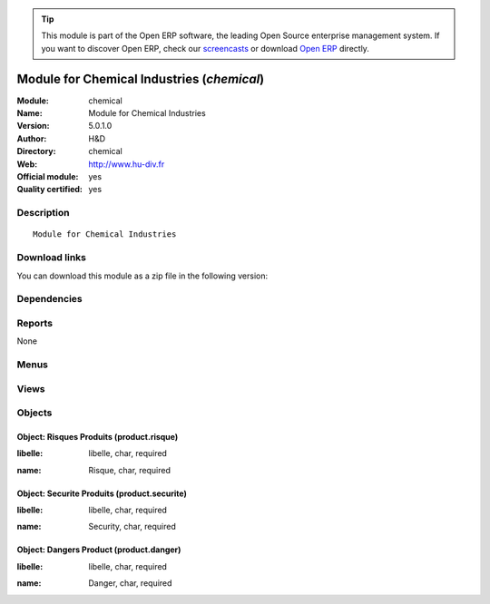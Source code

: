 
.. i18n: .. module:: chemical
.. i18n:     :synopsis: Module for Chemical Industries (Official, Quality Certified)
.. i18n:     :noindex:
.. i18n: .. 

.. module:: chemical
    :synopsis: Module for Chemical Industries (Official, Quality Certified)
    :noindex:
.. 

.. i18n: .. raw:: html
.. i18n: 
.. i18n:       <br />
.. i18n:     <link rel="stylesheet" href="../_static/hide_objects_in_sidebar.css" type="text/css" />

.. raw:: html

      <br />
    <link rel="stylesheet" href="../_static/hide_objects_in_sidebar.css" type="text/css" />

.. i18n: .. tip:: This module is part of the Open ERP software, the leading Open Source 
.. i18n:   enterprise management system. If you want to discover Open ERP, check our 
.. i18n:   `screencasts <http://openerp.tv>`_ or download 
.. i18n:   `Open ERP <http://openerp.com>`_ directly.

.. tip:: This module is part of the Open ERP software, the leading Open Source 
  enterprise management system. If you want to discover Open ERP, check our 
  `screencasts <http://openerp.tv>`_ or download 
  `Open ERP <http://openerp.com>`_ directly.

.. i18n: .. raw:: html
.. i18n: 
.. i18n:     <div class="js-kit-rating" title="" permalink="" standalone="yes" path="/chemical"></div>
.. i18n:     <script src="http://js-kit.com/ratings.js"></script>

.. raw:: html

    <div class="js-kit-rating" title="" permalink="" standalone="yes" path="/chemical"></div>
    <script src="http://js-kit.com/ratings.js"></script>

.. i18n: Module for Chemical Industries (*chemical*)
.. i18n: ===========================================
.. i18n: :Module: chemical
.. i18n: :Name: Module for Chemical Industries
.. i18n: :Version: 5.0.1.0
.. i18n: :Author: H&D
.. i18n: :Directory: chemical
.. i18n: :Web: http://www.hu-div.fr
.. i18n: :Official module: yes
.. i18n: :Quality certified: yes

Module for Chemical Industries (*chemical*)
===========================================
:Module: chemical
:Name: Module for Chemical Industries
:Version: 5.0.1.0
:Author: H&D
:Directory: chemical
:Web: http://www.hu-div.fr
:Official module: yes
:Quality certified: yes

.. i18n: Description
.. i18n: -----------

Description
-----------

.. i18n: ::
.. i18n: 
.. i18n:   Module for Chemical Industries

::

  Module for Chemical Industries

.. i18n: Download links
.. i18n: --------------

Download links
--------------

.. i18n: You can download this module as a zip file in the following version:

You can download this module as a zip file in the following version:

.. i18n:   * `trunk <http://www.openerp.com/download/modules/trunk/chemical.zip>`_

  * `trunk <http://www.openerp.com/download/modules/trunk/chemical.zip>`_

.. i18n: Dependencies
.. i18n: ------------

Dependencies
------------

.. i18n:  * :mod:`base`
.. i18n:  * :mod:`account`
.. i18n:  * :mod:`product`
.. i18n:  * :mod:`stock`

 * :mod:`base`
 * :mod:`account`
 * :mod:`product`
 * :mod:`stock`

.. i18n: Reports
.. i18n: -------

Reports
-------

.. i18n: None

None

.. i18n: Menus
.. i18n: -------

Menus
-------

.. i18n:  * Products/Configuration/Chimie
.. i18n:  * Products/Configuration/Chimie/product risque
.. i18n:  * Products/Configuration/Chimie/product securite
.. i18n:  * Products/Configuration/Chimie/product danger

 * Products/Configuration/Chimie
 * Products/Configuration/Chimie/product risque
 * Products/Configuration/Chimie/product securite
 * Products/Configuration/Chimie/product danger

.. i18n: Views
.. i18n: -----

Views
-----

.. i18n:  * \* INHERIT product.normal.form (form)
.. i18n:  * product.risque.tree (tree)
.. i18n:  * product.risque.form (form)
.. i18n:  * product.securite.tree (tree)
.. i18n:  * product.securite.form (form)
.. i18n:  * product.danger.tree (tree)
.. i18n:  * product.danger.form (form)

 * \* INHERIT product.normal.form (form)
 * product.risque.tree (tree)
 * product.risque.form (form)
 * product.securite.tree (tree)
 * product.securite.form (form)
 * product.danger.tree (tree)
 * product.danger.form (form)

.. i18n: Objects
.. i18n: -------

Objects
-------

.. i18n: Object: Risques Produits (product.risque)
.. i18n: #########################################

Object: Risques Produits (product.risque)
#########################################

.. i18n: :libelle: libelle, char, required

:libelle: libelle, char, required

.. i18n: :name: Risque, char, required

:name: Risque, char, required

.. i18n: Object: Securite Produits (product.securite)
.. i18n: ############################################

Object: Securite Produits (product.securite)
############################################

.. i18n: :libelle: libelle, char, required

:libelle: libelle, char, required

.. i18n: :name: Security, char, required

:name: Security, char, required

.. i18n: Object: Dangers Product (product.danger)
.. i18n: ########################################

Object: Dangers Product (product.danger)
########################################

.. i18n: :libelle: libelle, char, required

:libelle: libelle, char, required

.. i18n: :name: Danger, char, required

:name: Danger, char, required

